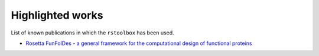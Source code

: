 .. _highlights:

Highlighted works
=================

List of known publications in which the ``rstoolbox`` has been used.

* `Rosetta FunFolDes - a general framework for the computational design of functional proteins <https://www.biorxiv.org/content/early/2018/07/28/378976>`_
